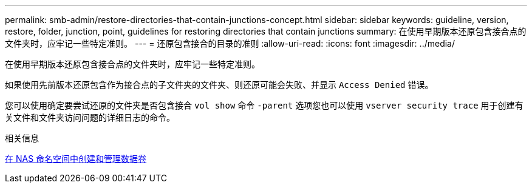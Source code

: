 ---
permalink: smb-admin/restore-directories-that-contain-junctions-concept.html 
sidebar: sidebar 
keywords: guideline, version, restore, folder, junction, point, guidelines for restoring directories that contain junctions 
summary: 在使用早期版本还原包含接合点的文件夹时，应牢记一些特定准则。 
---
= 还原包含接合的目录的准则
:allow-uri-read: 
:icons: font
:imagesdir: ../media/


[role="lead"]
在使用早期版本还原包含接合点的文件夹时，应牢记一些特定准则。

如果使用先前版本还原包含作为接合点的子文件夹的文件夹、则还原可能会失败、并显示 `Access Denied` 错误。

您可以使用确定要尝试还原的文件夹是否包含接合 `vol show` 命令 `-parent` 选项您也可以使用 `vserver security trace` 用于创建有关文件和文件夹访问问题的详细日志的命令。

.相关信息
xref:create-manage-data-volumes-nas-namespaces-concept.adoc[在 NAS 命名空间中创建和管理数据卷]
